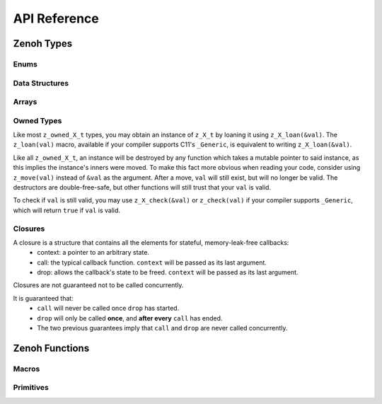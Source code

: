 ..
.. Copyright (c) 2022 ZettaScale Technology
..
.. This program and the accompanying materials are made available under the
.. terms of the Eclipse Public License 2.0 which is available at
.. http://www.eclipse.org/legal/epl-2.0, or the Apache License, Version 2.0
.. which is available at https://www.apache.org/licenses/LICENSE-2.0.
..
.. SPDX-License-Identifier: EPL-2.0 OR Apache-2.0
..
.. Contributors:
..   ZettaScale Zenoh Team, <zenoh@zettascale.tech>
..

*************
API Reference
*************

Zenoh Types
-----------

Enums
~~~~~

.. autocenum:: constants.h::z_whatami_t
.. autocenum:: constants.h::z_keyexpr_canon_status_t
.. autocenum:: constants.h::z_sample_kind_t
.. autocenum:: constants.h::z_encoding_prefix_t
.. autocenum:: constants.h::z_consolidation_mode_t
.. autocenum:: constants.h::z_reliability_t
.. autocenum:: constants.h::z_query_consolidation_tag_t
.. autocenum:: constants.h::z_reply_tag_t
.. autocenum:: constants.h::z_congestion_control_t
.. autocenum:: constants.h::z_priority_t
.. autocenum:: constants.h::z_submode_t
.. autocenum:: constants.h::z_query_target_t

Data Structures
~~~~~~~~~~~~~~~

.. autoctype:: types.h::z_zint_t
.. autoctype:: types.h::z_bytes_t
.. autoctype:: types.h::z_id_t
.. autoctype:: types.h::z_string_t
.. autoctype:: types.h::z_keyexpr_t
.. autoctype:: types.h::z_config_t
.. autoctype:: types.h::z_session_t
.. autoctype:: types.h::z_subscriber_t
.. autoctype:: types.h::z_pull_subscriber_t
.. autoctype:: types.h::z_publisher_t
.. autoctype:: types.h::z_queryable_t
.. autoctype:: types.h::z_encoding_t
.. autoctype:: types.h::z_value_t
.. autoctype:: types.h::z_subscriber_options_t
.. autoctype:: types.h::z_pull_subscriber_options_t
.. autoctype:: types.h::z_query_consolidation_t
.. autoctype:: types.h::z_publisher_options_t
.. autoctype:: types.h::z_queryable_options_t
.. autoctype:: types.h::z_query_reply_options_t
.. autoctype:: types.h::z_put_options_t
.. autoctype:: types.h::z_delete_options_t
.. autoctype:: types.h::z_publisher_put_options_t
.. autoctype:: types.h::z_publisher_delete_options_t
.. autoctype:: types.h::z_get_options_t
.. autoctype:: types.h::z_sample_t
.. autoctype:: types.h::z_hello_t
.. autoctype:: types.h::z_reply_t
.. autoctype:: types.h::z_reply_data_t
.. autoctype:: types.h::zp_task_read_options_t
.. autoctype:: types.h::zp_task_lease_options_t
.. autoctype:: types.h::zp_read_options_t
.. autoctype:: types.h::zp_send_keep_alive_options_t

Arrays
~~~~~~
.. c:type:: z_str_array_t

  Represents an array of ``char *``.

  Operations over :c:type:`z_str_array_t` must be done using the provided functions:

    - ``char *z_str_array_get(z_str_array_t *a, size_t k);``
    - ``size_t z_str_array_len(z_str_array_t *a);``
    - ``uint8_t z_str_array_array_is_empty(z_str_array_t *a);``

.. c:type:: z_hello_array_t

  Represents an array of ``z_hello_t``.

  Operations over :c:type:`z_hello_array_t` must be done using the provided functions:

    - ``z_hello_t *z_hello_array_get(z_hello_array_t *a, size_t k);``
    - ``size_t z_hello_array_len(z_hello_array_t *a);``
    - ``uint8_t z_hello_array_array_is_empty(z_hello_array_t *a);``

.. c:type:: z_reply_data_array_t

  Represents an array of ``z_reply_data_t``.

  Operations over :c:type:`z_reply_data_array_t` must be done using the provided functions:

    - ``z_reply_data_t *z_reply_data_array_get(z_reply_data_array_t *a, size_t k);``
    - ``size_t z_reply_data_array_len(z_reply_data_array_t *a);``
    - ``uint8_t z_reply_data_array_array_is_empty(z_reply_data_array_t *a);``

Owned Types
~~~~~~~~~~~

Like most ``z_owned_X_t`` types, you may obtain an instance of ``z_X_t`` by loaning it using ``z_X_loan(&val)``.
The ``z_loan(val)`` macro, available if your compiler supports C11's ``_Generic``, is equivalent to writing ``z_X_loan(&val)``.

Like all ``z_owned_X_t``, an instance will be destroyed by any function which takes a mutable pointer to said instance, as this implies the instance's inners were moved.
To make this fact more obvious when reading your code, consider using ``z_move(val)`` instead of ``&val`` as the argument.
After a move, ``val`` will still exist, but will no longer be valid. The destructors are double-free-safe, but other functions will still trust that your ``val`` is valid.

To check if ``val`` is still valid, you may use ``z_X_check(&val)`` or ``z_check(val)`` if your compiler supports ``_Generic``, which will return ``true`` if ``val`` is valid.

.. c:type:: z_owned_bytes_t

  A zenoh-allocated :c:type:`z_bytes_t`.

.. c:type:: z_owned_string_t

  A zenoh-allocated :c:type:`z_string_t`.

.. c:type:: z_owned_keyexpr_t

  A zenoh-allocated :c:type:`z_keyexpr_t`.

.. c:type:: z_owned_config_t

  A zenoh-allocated :c:type:`z_config_t`.

.. c:type:: z_owned_session_t

  A zenoh-allocated :c:type:`z_session_t`.

.. c:type:: z_owned_subscriber_t

  A zenoh-allocated :c:type:`z_subscriber_t`.

.. c:type:: z_owned_pull_subscriber_t

  A zenoh-allocated :c:type:`z_pull_subscriber_t`.

.. c:type:: z_owned_publisher_t

  A zenoh-allocated :c:type:`z_publisher_t`.

.. c:type:: z_owned_queryable_t

  A zenoh-allocated :c:type:`z_queryable_t`.

.. c:type:: z_owned_encoding_t

  A zenoh-allocated :c:type:`z_encoding_t`.

.. c:type:: z_owned_query_target_t

  A zenoh-allocated :c:type:`z_query_target_t`.

.. c:type:: z_owned_query_consolidation_t

  A zenoh-allocated :c:type:`z_query_consolidation_t`.

.. c:type:: z_owned_reply_data_t

  A zenoh-allocated :c:type:`z_reply_data_t`.

.. c:type:: z_owned_reply_t

  A zenoh-allocated :c:type:`z_reply_t`.

.. c:type:: z_owned_str_array_t

  A zenoh-allocated :c:type:`z_str_array_t`.

.. c:type:: z_owned_hello_array_t

  A zenoh-allocated :c:type:`z_hello_array_t`.

.. c:type:: z_owned_reply_data_array_t

  A zenoh-allocated :c:type:`z_reply_data_array_t`.

Closures
~~~~~~~~

A closure is a structure that contains all the elements for stateful, memory-leak-free callbacks:
  - context: a pointer to an arbitrary state.
  - call: the typical callback function. ``context`` will be passed as its last argument.
  - drop: allows the callback's state to be freed. ``context`` will be passed as its last argument.

Closures are not guaranteed not to be called concurrently.

It is guaranteed that:
  - ``call`` will never be called once ``drop`` has started.
  - ``drop`` will only be called **once**, and **after every** ``call`` has ended.
  - The two previous guarantees imply that ``call`` and ``drop`` are never called concurrently.


.. autoctype:: types.h::z_owned_closure_sample_t
.. autoctype:: types.h::z_owned_closure_query_t
.. autoctype:: types.h::z_owned_closure_reply_t
.. autoctype:: types.h::z_owned_closure_zid_t


Zenoh Functions
---------------

Macros
~~~~~~
.. autocmacro:: macros.h::z_loan
.. autocmacro:: macros.h::z_move
.. autocmacro:: macros.h::z_check
.. autocmacro:: macros.h::z_clone
.. autocmacro:: macros.h::z_drop
.. autocmacro:: macros.h::z_closure

Primitives
~~~~~~~~~~

.. autocfunction:: primitives.h::z_init_logger
.. autocfunction:: primitives.h::z_keyexpr
.. autocfunction:: primitives.h::z_keyexpr_to_string
.. autocfunction:: primitives.h::zp_keyexpr_resolve
.. autocfunction:: primitives.h::z_keyexpr_is_valid
.. autocfunction:: primitives.h::z_keyexpr_is_canon
.. autocfunction:: primitives.h::zp_keyexpr_is_canon_null_terminated
.. autocfunction:: primitives.h::z_keyexpr_canonize
.. autocfunction:: primitives.h::zp_keyexpr_canonize_null_terminated
.. autocfunction:: primitives.h::z_keyexpr_includes
.. autocfunction:: primitives.h::zp_keyexpr_includes_null_terminated
.. autocfunction:: primitives.h::z_keyexpr_intersect
.. autocfunction:: primitives.h::zp_keyexpr_intersect_null_terminated
.. autocfunction:: primitives.h::z_keyexpr_equals
.. autocfunction:: primitives.h::zp_keyexpr_equals_null_terminated
.. autocfunction:: primitives.h::z_config_new
.. autocfunction:: primitives.h::z_config_empty
.. autocfunction:: primitives.h::z_config_default
.. autocfunction:: primitives.h::zp_config_get
.. autocfunction:: primitives.h::zp_config_insert
.. autocfunction:: primitives.h::z_encoding_default
.. autocfunction:: primitives.h::z_query_target_default
.. autocfunction:: primitives.h::z_query_consolidation_auto
.. autocfunction:: primitives.h::z_query_consolidation_default
.. autocfunction:: primitives.h::z_query_consolidation_latest
.. autocfunction:: primitives.h::z_query_consolidation_monotonic
.. autocfunction:: primitives.h::z_query_consolidation_none
.. autocfunction:: primitives.h::z_query_consolidation_reception
.. autocfunction:: primitives.h::z_query_parameters
.. autocfunction:: primitives.h::z_query_keyexpr
.. autocfunction:: primitives.h::z_closure_sample
.. autocfunction:: primitives.h::z_closure_query
.. autocfunction:: primitives.h::z_closure_reply
.. autocfunction:: primitives.h::z_closure_zid
.. autocfunction:: primitives.h::z_scout
.. autocfunction:: primitives.h::z_open
.. autocfunction:: primitives.h::z_close
.. autocfunction:: primitives.h::z_info_peers_zid
.. autocfunction:: primitives.h::z_info_routers_zid
.. autocfunction:: primitives.h::z_info_zid
.. autocfunction:: primitives.h::z_put_options_default
.. autocfunction:: primitives.h::z_delete_options_default
.. autocfunction:: primitives.h::z_put
.. autocfunction:: primitives.h::z_delete
.. autocfunction:: primitives.h::z_get_options_default
.. autocfunction:: primitives.h::z_get
.. autocfunction:: primitives.h::z_declare_keyexpr
.. autocfunction:: primitives.h::z_undeclare_keyexpr
.. autocfunction:: primitives.h::z_publisher_options_default
.. autocfunction:: primitives.h::z_declare_publisher
.. autocfunction:: primitives.h::z_undeclare_publisher
.. autocfunction:: primitives.h::z_publisher_put_options_default
.. autocfunction:: primitives.h::z_publisher_delete_options_default
.. autocfunction:: primitives.h::z_publisher_put
.. autocfunction:: primitives.h::z_publisher_delete
.. autocfunction:: primitives.h::z_subscriber_options_default
.. autocfunction:: primitives.h::z_declare_subscriber
.. autocfunction:: primitives.h::z_undeclare_subscriber
.. autocfunction:: primitives.h::z_declare_pull_subscriber
.. autocfunction:: primitives.h::z_undeclare_pull_subscriber
.. autocfunction:: primitives.h::z_pull
.. autocfunction:: primitives.h::z_queryable_options_default
.. autocfunction:: primitives.h::z_declare_queryable
.. autocfunction:: primitives.h::z_undeclare_queryable
.. autocfunction:: primitives.h::z_query_reply
.. autocfunction:: primitives.h::z_reply_is_ok
.. autocfunction:: primitives.h::z_reply_ok
.. autocfunction:: primitives.h::z_reply_err
.. autocfunction:: primitives.h::zp_task_read_options_default
.. autocfunction:: primitives.h::zp_start_read_task
.. autocfunction:: primitives.h::zp_stop_read_task
.. autocfunction:: primitives.h::zp_task_lease_options_default
.. autocfunction:: primitives.h::zp_start_lease_task
.. autocfunction:: primitives.h::zp_stop_lease_task
.. autocfunction:: primitives.h::zp_read_options_default
.. autocfunction:: primitives.h::zp_read
.. autocfunction:: primitives.h::zp_send_keep_alive_options_default
.. autocfunction:: primitives.h::zp_send_keep_alive